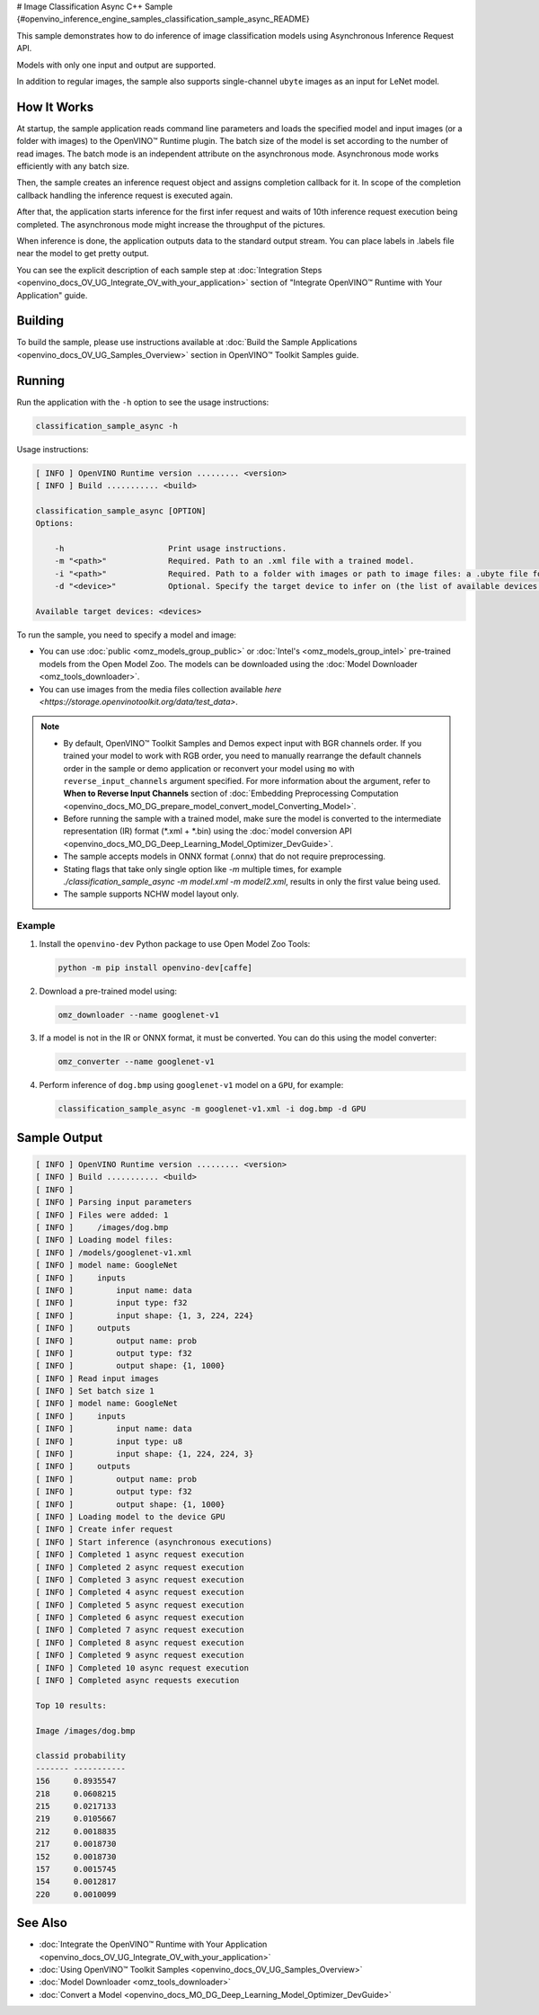 # Image Classification Async C++ Sample {#openvino_inference_engine_samples_classification_sample_async_README}


.. meta::
   :description: Learn how to do inference of image 
                 classification models using Asynchronous Inference Request 
                 (C++) API.


This sample demonstrates how to do inference of image classification models using Asynchronous Inference Request API. 
 
Models with only one input and output are supported.

In addition to regular images, the sample also supports single-channel ``ubyte`` images as an input for LeNet model.

.. tab-set::

   .. tab-item:: Requirements 

      +----------------------------+-------------------------------------------------------------------------------------------------------+
      | Options                    | Values                                                                                                |
      +============================+=======================================================================================================+
      | Validated Models           | :doc:`alexnet <omz_models_model_alexnet>`, :doc:`googlenet-v1 <omz_models_model_googlenet_v1>`        |
      +----------------------------+-------------------------------------------------------------------------------------------------------+
      | Model Format               | OpenVINO™ toolkit Intermediate Representation (\*.xml + \*.bin), ONNX (\*.onnx)                       |
      +----------------------------+-------------------------------------------------------------------------------------------------------+
      | Supported devices          | :doc:`All <openvino_docs_OV_UG_supported_plugins_Supported_Devices>`                                  |
      +----------------------------+-------------------------------------------------------------------------------------------------------+
      | Other language realization | :doc:`Python <openvino_inference_engine_ie_bridges_python_sample_classification_sample_async_README>` |
      +----------------------------+-------------------------------------------------------------------------------------------------------+

   .. tab-item:: C++ API

      The following C++ API is used in the application:

      +--------------------------+-----------------------------------------------------------------------+----------------------------------------------------------------------------------------+
      | Feature                  | API                                                                   | Description                                                                            |
      +==========================+=======================================================================+========================================================================================+
      | Asynchronous Infer       | ``ov::InferRequest::start_async``, ``ov::InferRequest::set_callback`` | Do asynchronous inference with callback.                                               |
      +--------------------------+-----------------------------------------------------------------------+----------------------------------------------------------------------------------------+
      | Model Operations         | ``ov::Output::get_shape``, ``ov::set_batch``                          | Manage the model, operate with its batch size. Set batch size using input image count. |
      +--------------------------+-----------------------------------------------------------------------+----------------------------------------------------------------------------------------+
      | Infer Request Operations | ``ov::InferRequest::get_input_tensor``                                | Get an input tensor.                                                                   |
      +--------------------------+-----------------------------------------------------------------------+----------------------------------------------------------------------------------------+
      | Tensor Operations        | ``ov::shape_size``, ``ov::Tensor::data``                              | Get a tensor shape size and its data.                                                  |
      +--------------------------+-----------------------------------------------------------------------+----------------------------------------------------------------------------------------+

      Basic OpenVINO™ Runtime API is covered by :doc:`Hello Classification C++ sample <openvino_inference_engine_samples_hello_classification_README>`.

   .. tab-item:: Sample Code

      .. doxygensnippet:: samples/cpp/classification_sample_async/main.cpp 
         :language: cpp

How It Works
############

At startup, the sample application reads command line parameters and loads the specified model and input images (or a
folder with images) to the OpenVINO™ Runtime plugin. The batch size of the model is set according to the number of read images. The batch mode is an independent attribute on the asynchronous mode. Asynchronous mode works efficiently with any batch size.

Then, the sample creates an inference request object and assigns completion callback for it. In scope of the completion callback handling the inference request is executed again.

After that, the application starts inference for the first infer request and waits of 10th inference request execution being completed. The asynchronous mode might increase the throughput of the pictures.

When inference is done, the application outputs data to the standard output stream. You can place labels in .labels file near the model to get pretty output.

You can see the explicit description of each sample step at :doc:`Integration Steps <openvino_docs_OV_UG_Integrate_OV_with_your_application>` section of "Integrate OpenVINO™ Runtime with Your Application" guide.

Building
########

To build the sample, please use instructions available at :doc:`Build the Sample Applications <openvino_docs_OV_UG_Samples_Overview>` section in OpenVINO™ Toolkit Samples guide.

Running
#######

Run the application with the ``-h`` option to see the usage instructions:

.. code-block:: sh

   classification_sample_async -h

Usage instructions:

.. code-block:: sh

   [ INFO ] OpenVINO Runtime version ......... <version>
   [ INFO ] Build ........... <build>
   
   classification_sample_async [OPTION]
   Options:
   
       -h                      Print usage instructions.
       -m "<path>"             Required. Path to an .xml file with a trained model.
       -i "<path>"             Required. Path to a folder with images or path to image files: a .ubyte file for LeNet and a .bmp file for other models.
       -d "<device>"           Optional. Specify the target device to infer on (the list of available devices is shown below). Default value is CPU. Use "-d HETERO:<comma_separated_devices_list>" format to specify the HETERO plugin. Sample will look for a suitable plugin for the device specified.
   
   Available target devices: <devices>

To run the sample, you need to specify a model and image:

- You can use :doc:`public <omz_models_group_public>` or :doc:`Intel's <omz_models_group_intel>` pre-trained models from the Open Model Zoo. The models can be downloaded using the :doc:`Model Downloader <omz_tools_downloader>`.
- You can use images from the media files collection available `here <https://storage.openvinotoolkit.org/data/test_data>`.

.. note::

   - By default, OpenVINO™ Toolkit Samples and Demos expect input with BGR channels order. If you trained your model to work with RGB order, you need to manually rearrange the default channels order in the sample or demo application or reconvert your model using ``mo`` with ``reverse_input_channels`` argument specified. For more information about the argument, refer to **When to Reverse Input Channels** section of :doc:`Embedding Preprocessing Computation <openvino_docs_MO_DG_prepare_model_convert_model_Converting_Model>`.

   - Before running the sample with a trained model, make sure the model is converted to the intermediate representation (IR) format (\*.xml + \*.bin) using the :doc:`model conversion API <openvino_docs_MO_DG_Deep_Learning_Model_Optimizer_DevGuide>`.

   - The sample accepts models in ONNX format (.onnx) that do not require preprocessing.

   - Stating flags that take only single option like `-m` multiple times, for example `./classification_sample_async -m model.xml -m model2.xml`, results in only the first value being used.

   - The sample supports NCHW model layout only.

Example
+++++++

1. Install the ``openvino-dev`` Python package to use Open Model Zoo Tools:

   .. code-block:: sh
      
      python -m pip install openvino-dev[caffe]
   

2. Download a pre-trained model using:

   .. code-block:: sh
      
      omz_downloader --name googlenet-v1
   

3. If a model is not in the IR or ONNX format, it must be converted. You can do this using the model converter:

   .. code-block:: sh
      
      omz_converter --name googlenet-v1

4. Perform inference of ``dog.bmp`` using ``googlenet-v1`` model on a ``GPU``, for example:
   
   .. code-block:: sh
       
      classification_sample_async -m googlenet-v1.xml -i dog.bmp -d GPU

Sample Output
#############

.. code-block:: sh
   
   [ INFO ] OpenVINO Runtime version ......... <version>
   [ INFO ] Build ........... <build>
   [ INFO ]
   [ INFO ] Parsing input parameters
   [ INFO ] Files were added: 1
   [ INFO ]     /images/dog.bmp
   [ INFO ] Loading model files:
   [ INFO ] /models/googlenet-v1.xml
   [ INFO ] model name: GoogleNet
   [ INFO ]     inputs
   [ INFO ]         input name: data
   [ INFO ]         input type: f32
   [ INFO ]         input shape: {1, 3, 224, 224}
   [ INFO ]     outputs
   [ INFO ]         output name: prob
   [ INFO ]         output type: f32
   [ INFO ]         output shape: {1, 1000}
   [ INFO ] Read input images
   [ INFO ] Set batch size 1
   [ INFO ] model name: GoogleNet
   [ INFO ]     inputs
   [ INFO ]         input name: data
   [ INFO ]         input type: u8
   [ INFO ]         input shape: {1, 224, 224, 3}
   [ INFO ]     outputs
   [ INFO ]         output name: prob
   [ INFO ]         output type: f32
   [ INFO ]         output shape: {1, 1000}
   [ INFO ] Loading model to the device GPU
   [ INFO ] Create infer request
   [ INFO ] Start inference (asynchronous executions)
   [ INFO ] Completed 1 async request execution
   [ INFO ] Completed 2 async request execution
   [ INFO ] Completed 3 async request execution
   [ INFO ] Completed 4 async request execution
   [ INFO ] Completed 5 async request execution
   [ INFO ] Completed 6 async request execution
   [ INFO ] Completed 7 async request execution
   [ INFO ] Completed 8 async request execution
   [ INFO ] Completed 9 async request execution
   [ INFO ] Completed 10 async request execution
   [ INFO ] Completed async requests execution
   
   Top 10 results:
   
   Image /images/dog.bmp
   
   classid probability
   ------- -----------
   156     0.8935547
   218     0.0608215
   215     0.0217133
   219     0.0105667
   212     0.0018835
   217     0.0018730
   152     0.0018730
   157     0.0015745
   154     0.0012817
   220     0.0010099

See Also
########

- :doc:`Integrate the OpenVINO™ Runtime with Your Application <openvino_docs_OV_UG_Integrate_OV_with_your_application>`
- :doc:`Using OpenVINO™ Toolkit Samples <openvino_docs_OV_UG_Samples_Overview>`
- :doc:`Model Downloader <omz_tools_downloader>`
- :doc:`Convert a Model <openvino_docs_MO_DG_Deep_Learning_Model_Optimizer_DevGuide>`



